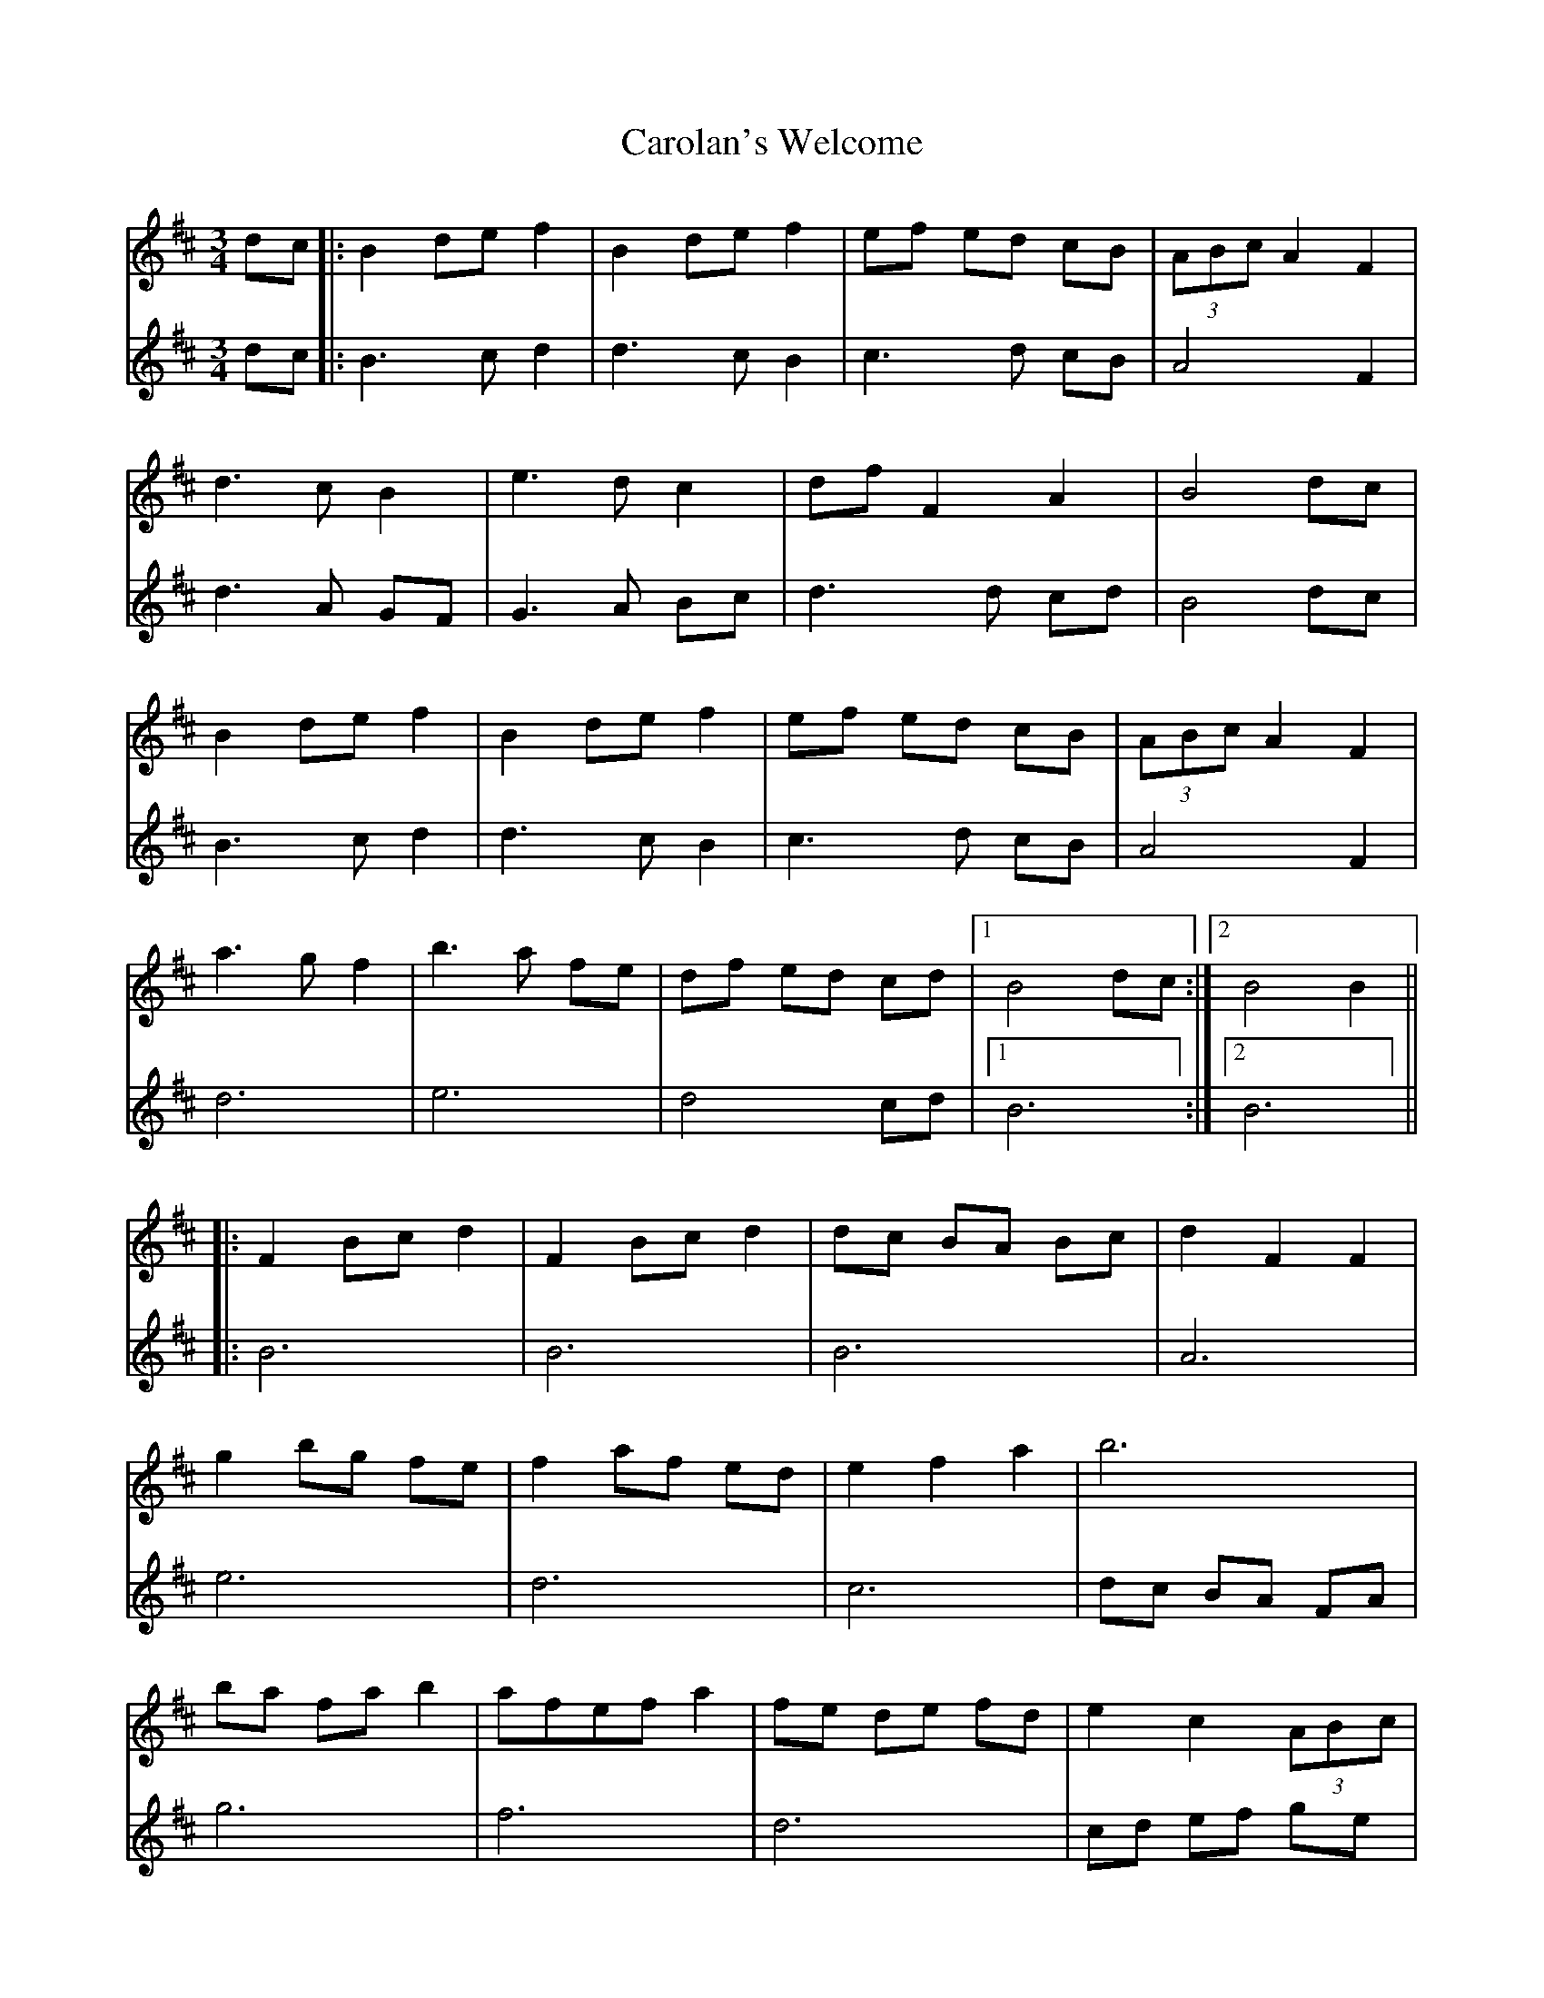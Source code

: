 X: 6283
T: Carolan's Welcome
R: waltz
M: 3/4
K: Bminor
V:1
dc|:B2 de f2|B2 de f2|ef ed cB|(3ABc A2 F2|
V:2
dc|:B3c d2|d3c B2|c3d cB|A4 F2|
V:1
d3c B2|e3d c2|df F2 A2|B4 dc|
V:2
d3A GF|G3A Bc|d3d cd|B4 dc|
V:1
B2 de f2|B2 de f2|ef ed cB|(3ABc A2 F2|
V:2
B3c d2|d3c B2|c3d cB|A4 F2|
V:1
a3g f2|b3a fe|df ed cd|1 B4 dc:|2 B4 B2||
V:2
d6|e6|d4 cd|1 B6:|2 B6||
V:1
|:F2 Bc d2|F2 Bc d2|dc BA Bc|d2 F2 F2|
V:2
|:B6|B6|B6|A6|
V:1
g2 bg fe|f2 af ed|e2 f2 a2|b6|
V:2
e6|d6|c6|dc BA FA|
V:1
ba fa b2|afef a2|fe de fd|e2 c2 (3ABc|
V:2
g6|f6|d6|cd ef ge|
V:1
d3c B2|e3d c2|df F2 A2|1 B4 B2:|2 B6||
V:2
fe dc df|GF GA Bc|d4 cd|1 B6:|2 B6||

